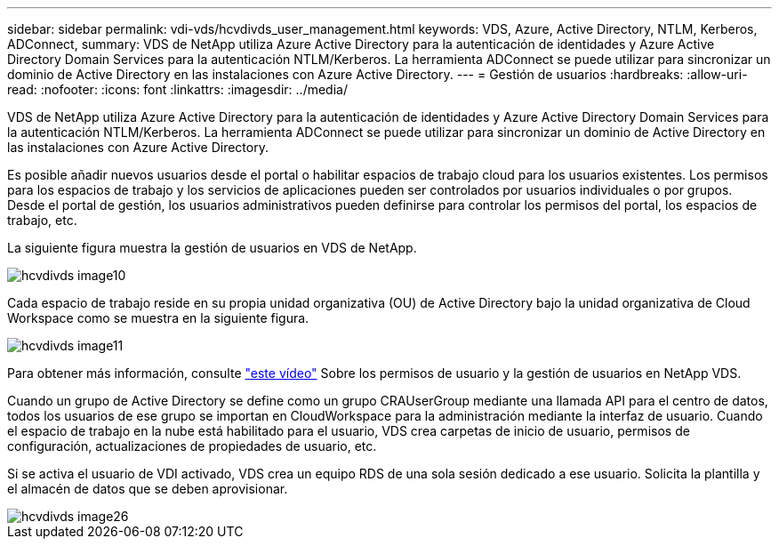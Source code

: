 ---
sidebar: sidebar 
permalink: vdi-vds/hcvdivds_user_management.html 
keywords: VDS, Azure, Active Directory, NTLM, Kerberos, ADConnect, 
summary: VDS de NetApp utiliza Azure Active Directory para la autenticación de identidades y Azure Active Directory Domain Services para la autenticación NTLM/Kerberos. La herramienta ADConnect se puede utilizar para sincronizar un dominio de Active Directory en las instalaciones con Azure Active Directory. 
---
= Gestión de usuarios
:hardbreaks:
:allow-uri-read: 
:nofooter: 
:icons: font
:linkattrs: 
:imagesdir: ../media/


[role="lead"]
VDS de NetApp utiliza Azure Active Directory para la autenticación de identidades y Azure Active Directory Domain Services para la autenticación NTLM/Kerberos. La herramienta ADConnect se puede utilizar para sincronizar un dominio de Active Directory en las instalaciones con Azure Active Directory.

Es posible añadir nuevos usuarios desde el portal o habilitar espacios de trabajo cloud para los usuarios existentes. Los permisos para los espacios de trabajo y los servicios de aplicaciones pueden ser controlados por usuarios individuales o por grupos. Desde el portal de gestión, los usuarios administrativos pueden definirse para controlar los permisos del portal, los espacios de trabajo, etc.

La siguiente figura muestra la gestión de usuarios en VDS de NetApp.

image::hcvdivds_image10.png[hcvdivds image10]

Cada espacio de trabajo reside en su propia unidad organizativa (OU) de Active Directory bajo la unidad organizativa de Cloud Workspace como se muestra en la siguiente figura.

image::hcvdivds_image11.png[hcvdivds image11]

Para obtener más información, consulte https://youtu.be/RftG7v9n8hw["este vídeo"^] Sobre los permisos de usuario y la gestión de usuarios en NetApp VDS.

Cuando un grupo de Active Directory se define como un grupo CRAUserGroup mediante una llamada API para el centro de datos, todos los usuarios de ese grupo se importan en CloudWorkspace para la administración mediante la interfaz de usuario. Cuando el espacio de trabajo en la nube está habilitado para el usuario, VDS crea carpetas de inicio de usuario, permisos de configuración, actualizaciones de propiedades de usuario, etc.

Si se activa el usuario de VDI activado, VDS crea un equipo RDS de una sola sesión dedicado a ese usuario. Solicita la plantilla y el almacén de datos que se deben aprovisionar.

image::hcvdivds_image26.png[hcvdivds image26]
